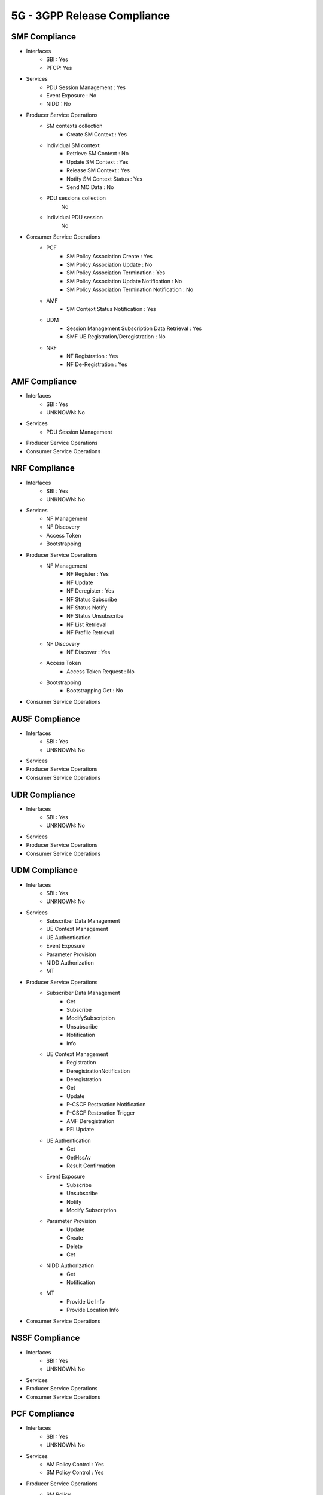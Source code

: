 5G - 3GPP Release Compliance
============================

SMF Compliance
--------------
* Interfaces
    * SBI : Yes
    * PFCP: Yes

* Services
    * PDU Session Management : Yes
    * Event Exposure : No
    * NIDD : No

* Producer Service Operations
    * SM contexts collection
        * Create SM Context : Yes
    * Individual SM context
        * Retrieve SM Context : No
        * Update SM Context : Yes
        * Release SM Context : Yes
        * Notify SM Context Status : Yes
        * Send MO Data : No
    * PDU sessions collection
        No
    * Individual PDU session
        No

* Consumer Service Operations
    * PCF
        * SM Policy Association Create : Yes
        * SM Policy Association Update : No
        * SM Policy Association Termination : Yes
        * SM Policy Association Update Notification : No
        * SM Policy Association Termination Notification : No
    * AMF
        * SM Context Status Notification : Yes
    * UDM
        * Session Management Subscription Data Retrieval : Yes
        * SMF UE Registration/Deregistration : No
    * NRF
        *  NF Registration : Yes
        *  NF De-Registration : Yes



AMF Compliance
--------------
* Interfaces
    * SBI : Yes
    * UNKNOWN: No
* Services
    * PDU Session Management
* Producer Service Operations
* Consumer Service Operations


NRF Compliance
--------------
* Interfaces
    * SBI : Yes
    * UNKNOWN: No

* Services
    * NF Management
    * NF Discovery
    * Access Token
    * Bootstrapping

* Producer Service Operations
    * NF Management
        * NF Register : Yes
        * NF Update
        * NF Deregister : Yes
        * NF Status Subscribe
        * NF Status Notify
        * NF Status Unsubscribe
        * NF List Retrieval
        * NF Profile Retrieval
    * NF Discovery
        * NF Discover : Yes
    * Access Token
        * Access Token Request : No
    * Bootstrapping
        * Bootstrapping Get : No

* Consumer Service Operations

AUSF Compliance
---------------
* Interfaces
    * SBI : Yes
    * UNKNOWN: No
* Services
* Producer Service Operations
* Consumer Service Operations


UDR Compliance
--------------
* Interfaces
    * SBI : Yes
    * UNKNOWN: No
* Services
* Producer Service Operations
* Consumer Service Operations


UDM Compliance
--------------
* Interfaces
    * SBI : Yes
    * UNKNOWN: No

* Services
    * Subscriber Data Management
    * UE Context Management
    * UE Authentication
    * Event Exposure
    * Parameter Provision
    * NIDD Authorization
    * MT

* Producer Service Operations
    * Subscriber Data Management
        * Get
        * Subscribe
        * ModifySubscription
        * Unsubscribe
        * Notification
        * Info
    * UE Context Management
        * Registration
        * DeregistrationNotification
        * Deregistration
        * Get
        * Update
        * P-CSCF Restoration Notification
        * P-CSCF Restoration Trigger
        * AMF Deregistration
        * PEI Update
    * UE Authentication
        * Get
        * GetHssAv
        * Result Confirmation
    * Event Exposure
        * Subscribe
        * Unsubscribe
        * Notify
        * Modify Subscription
    * Parameter Provision
        * Update
        * Create
        * Delete
        * Get
    * NIDD Authorization
        * Get
        * Notification
    * MT
        * Provide Ue Info
        * Provide Location Info

* Consumer Service Operations


NSSF Compliance
---------------
* Interfaces
    * SBI : Yes
    * UNKNOWN: No
* Services
* Producer Service Operations
* Consumer Service Operations


PCF Compliance
--------------
* Interfaces
    * SBI : Yes
    * UNKNOWN: No

* Services
    * AM Policy Control : Yes
    * SM Policy Control : Yes

* Producer Service Operations
    * SM Policy
        * SM Policy Control Create : Yes
        * SM Policy Control Update : No
        * SM Policy Control Update Notify : No
        * SM Policy Control Delete : Yes
    * AM Policy
        *  AM Policy Control Create : Yes
        *  AM Policy Control Update : No
        *  AM Policy Control Update Notify : No
        *  AM Policy Control Delete : Yes

* Consumer Service Operations
    * TODO- UDR


SD Core High Level Features supported
-------------------------------------

High Level Features Not supported
---------------------------------
* URLLC
* Location Based Services

